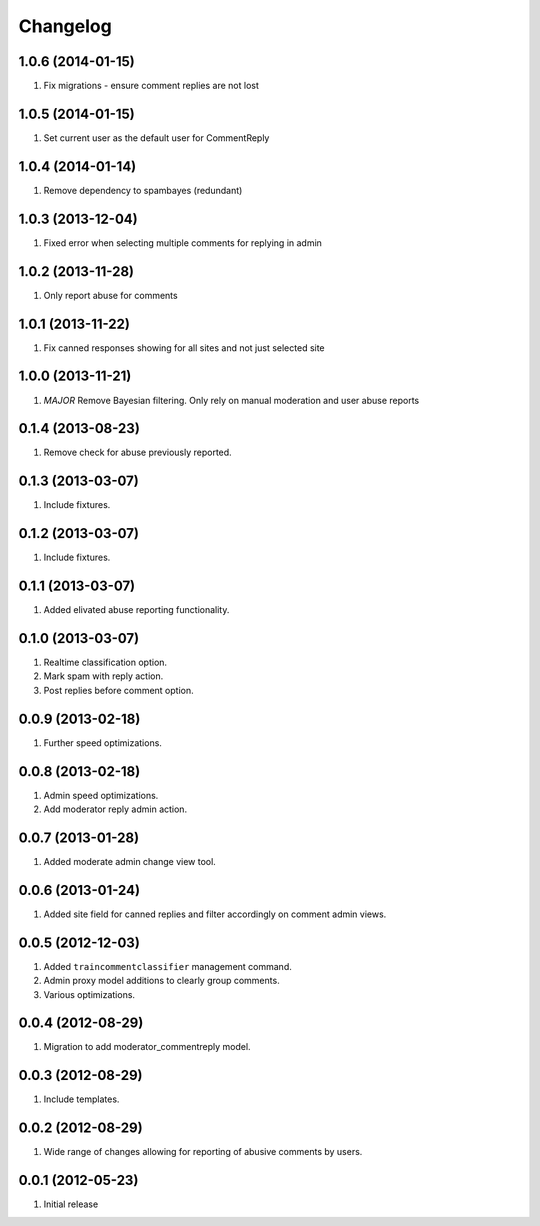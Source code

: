 Changelog
=========
1.0.6 (2014-01-15)
------------------
#. Fix migrations - ensure comment replies are not lost

1.0.5 (2014-01-15)
------------------
#. Set current user as the default user for CommentReply

1.0.4 (2014-01-14)
------------------
#. Remove dependency to spambayes (redundant)

1.0.3 (2013-12-04)
------------------
#. Fixed error when selecting multiple comments for replying in admin

1.0.2 (2013-11-28)
------------------
#. Only report abuse for comments

1.0.1 (2013-11-22)
------------------
#. Fix canned responses showing for all sites and not just selected site

1.0.0 (2013-11-21)
------------------
#. *MAJOR* Remove Bayesian filtering. Only rely on manual moderation and user abuse reports

0.1.4 (2013-08-23)
------------------
#. Remove check for abuse previously reported.

0.1.3 (2013-03-07)
------------------
#. Include fixtures.

0.1.2 (2013-03-07)
------------------
#. Include fixtures.

0.1.1 (2013-03-07)
------------------
#. Added elivated abuse reporting functionality.

0.1.0 (2013-03-07)
------------------
#. Realtime classification option.
#. Mark spam with reply action.
#. Post replies before comment option.

0.0.9 (2013-02-18)
------------------
#. Further speed optimizations.

0.0.8 (2013-02-18)
------------------
#. Admin speed optimizations.
#. Add moderator reply admin action.

0.0.7 (2013-01-28)
------------------
#. Added moderate admin change view tool.

0.0.6 (2013-01-24)
------------------
#. Added site field for canned replies and filter accordingly on comment admin views.

0.0.5 (2012-12-03)
------------------
#. Added ``traincommentclassifier`` management command.
#. Admin proxy model additions to clearly group comments.
#. Various optimizations.

0.0.4 (2012-08-29)
------------------
#. Migration to add moderator_commentreply model.

0.0.3 (2012-08-29)
------------------
#. Include templates.

0.0.2 (2012-08-29)
------------------
#. Wide range of changes allowing for reporting of abusive comments by users.

0.0.1 (2012-05-23)
------------------
#. Initial release

